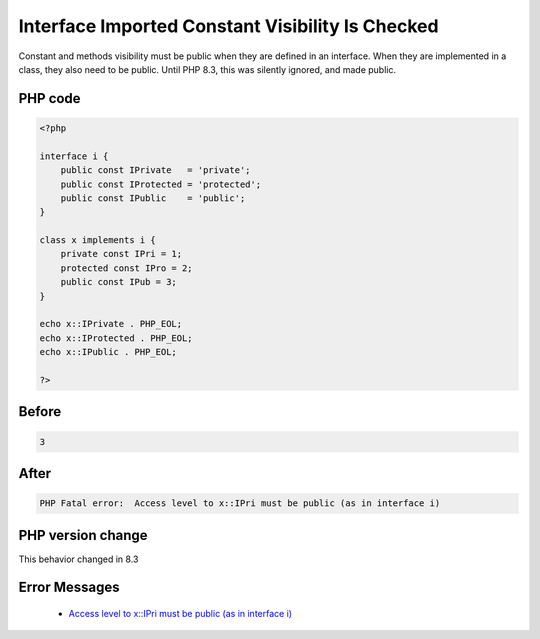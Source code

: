 .. _`interface-imported-constant-visibility-is-checked`:

Interface Imported Constant Visibility Is Checked
=================================================
.. meta::
	:description:
		Interface Imported Constant Visibility Is Checked: Constant and methods visibility must be public when they are defined in an interface.
	:twitter:card: summary_large_image
	:twitter:site: @exakat
	:twitter:title: Interface Imported Constant Visibility Is Checked
	:twitter:description: Interface Imported Constant Visibility Is Checked: Constant and methods visibility must be public when they are defined in an interface
	:twitter:creator: @exakat
	:twitter:image:src: https://php-changed-behaviors.readthedocs.io/en/latest/_static/logo.png
	:og:image: https://php-changed-behaviors.readthedocs.io/en/latest/_static/logo.png
	:og:title: Interface Imported Constant Visibility Is Checked
	:og:type: article
	:og:description: Constant and methods visibility must be public when they are defined in an interface
	:og:url: https://php-tips.readthedocs.io/en/latest/tips/constantFromInterfaceVisibilityCheck.html
	:og:locale: en

Constant and methods visibility must be public when they are defined in an interface. When they are implemented in a class, they also need to be public. Until PHP 8.3, this was silently ignored, and made public. 

PHP code
________
.. code-block:: php

   <?php
   
   interface i {
       public const IPrivate   = 'private';
       public const IProtected = 'protected';
       public const IPublic    = 'public';
   }
   
   class x implements i {
       private const IPri = 1;
       protected const IPro = 2;
       public const IPub = 3;
   }
   
   echo x::IPrivate . PHP_EOL;
   echo x::IProtected . PHP_EOL;
   echo x::IPublic . PHP_EOL;
   
   ?>

Before
______
.. code-block:: output

   3

After
______
.. code-block:: output

   PHP Fatal error:  Access level to x::IPri must be public (as in interface i)


PHP version change
__________________
This behavior changed in 8.3


Error Messages
______________

  + `Access level to x::IPri must be public (as in interface i) <https://php-errors.readthedocs.io/en/latest/messages/access-level-to-%25s%3A%3A%25s-must-be-%25s-%28as-in-%25s-%25s%29%25s.html>`_



